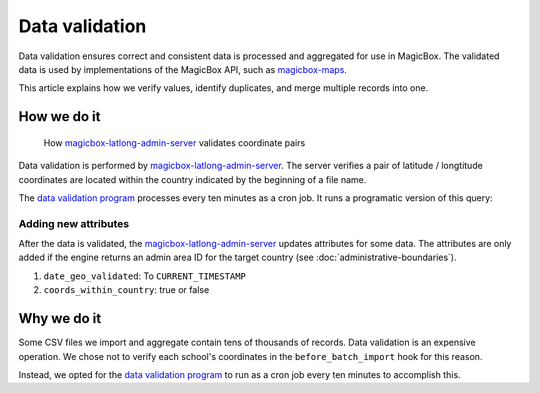 ###############
Data validation
###############

Data validation ensures correct and consistent data is processed and aggregated
for use in MagicBox. The validated data is used by implementations of the
MagicBox API, such as `magicbox-maps`_.

This article explains how we verify values, identify duplicates, and merge
multiple records into one.


************
How we do it
************

.. figure:: https://cdn-images-1.medium.com/max/800/1*WEBHVGUmqRVleyMNNCLp3A.gif

   How `magicbox-latlong-admin-server`_ validates coordinate pairs

Data validation is performed by `magicbox-latlong-admin-server`_. The server
verifies a pair of latitude / longtitude coordinates are located within the
country indicated by the beginning of a file name.

The `data validation program`_ processes every ten minutes as a cron job. It
runs a programatic version of this query:

.. code-block:: sql
   :emphasize-lines: 2

   // Do a select on all schools that have not been geo validated
   "SELECT id, lat, lon, country_code FROM schools WHERE date_geo_validated IS null AND lat IS NOT null AND lon IS NOT null"

.. image:: https://cdn-images-1.medium.com/max/1000/1*5cHXnEW4C3qKKAIh0aIbhw.png


Adding new attributes
=====================

After the data is validated, the `magicbox-latlong-admin-server`_ updates
attributes for some data. The attributes are only added if the engine returns an
admin area ID for the target country (see :doc:`administrative-boundaries`).

#. ``date_geo_validated``: To ``CURRENT_TIMESTAMP``
#. ``coords_within_country``: true or false


************
Why we do it
************

Some CSV files we import and aggregate contain tens of thousands of records.
Data validation is an expensive operation. We chose not to verify each school's
coordinates in the ``before_batch_import`` hook for this reason.

Instead, we opted for the `data validation program`_ to run as a cron job every
ten minutes to accomplish this.


.. _`magicbox-maps`: https://github.com/unicef/magicbox-maps
.. _`magicbox-latlong-admin-server`: https://github.com/unicef/magicbox-latlong-server
.. _`data validation program`: https://github.com/unicef/validate_geo_coordinates
